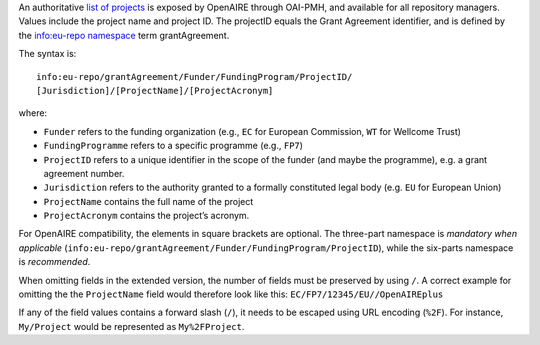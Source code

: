 An authoritative `list of projects <http://api.openaire.eu/oai_pmh?verb=ListRecords&set=projects&metadataPrefix=oaf>`_ is exposed by OpenAIRE through OAI-PMH, and available for all repository managers. Values include the project name and project ID. The projectID equals the Grant Agreement identifier, and is defined by the `info:eu-repo namespace <http://purl.org/eu-repo/semantics/#info-eu-repo-GrantAgreementIdentifiers>`_ term grantAgreement.

The syntax is::

   info:eu-repo/grantAgreement/Funder/FundingProgram/ProjectID/
   [Jurisdiction]/[ProjectName]/[ProjectAcronym]

where:

* ``Funder`` refers to the funding organization (e.g., ``EC`` for European Commission, ``WT`` for Wellcome Trust)
* ``FundingProgramme`` refers to a specific programme (e.g., ``FP7``)
* ``ProjectID`` refers to a unique identifier in the scope of the funder (and maybe the programme), e.g. a grant agreement number.
* ``Jurisdiction`` refers to the authority granted to a formally constituted legal body (e.g. ``EU`` for European Union)
* ``ProjectName`` contains the full name of the project
* ``ProjectAcronym`` contains the project’s acronym.

For OpenAIRE compatibility, the elements in square brackets are optional. The three-part namespace is *mandatory when applicable* (``info:eu-repo/grantAgreement/Funder/FundingProgram/ProjectID``), while the six-parts namespace is *recommended*.

When omitting fields in the extended version, the number of fields must be preserved by using ``/``. A correct example for omitting the the ``ProjectName`` field would therefore look like this: ``EC/FP7/12345/EU//OpenAIREplus``

If any of the field values contains a forward slash (``/``), it needs to be escaped using URL encoding (``%2F``). For instance, ``My/Project`` would be represented as ``My%2FProject``.
